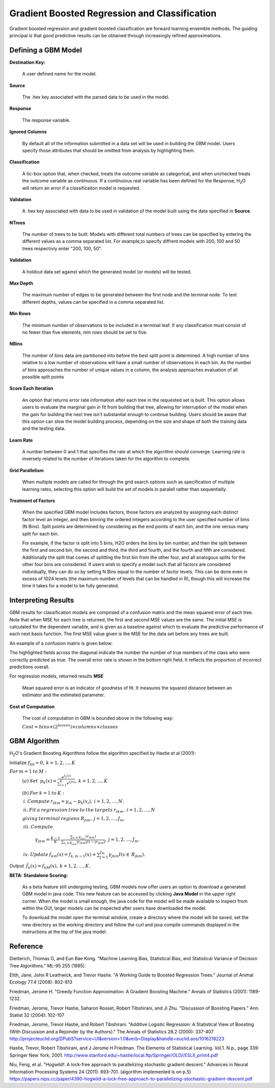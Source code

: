 .. _GBMmath:

Gradient Boosted Regression and Classification
----------------------------------------------
Gradient boosted regression and gradient boosted classification are
forward learning ensemble methods. The guiding principal is that good
predictive results can be obtained through increasingly refined approximations. 

Defining a GBM Model
""""""""""""""""""""

**Destination Key:**

  A user defined name for the model. 

**Source**

  The .hex key associated with the parsed data to be used in the model.

**Response**

  The response variable.

**Ignored Columns**

  By default all of the information submitted in a data set will be
  used in building the GBM model. Users specify those attributes
  that should be omitted from analysis by highlighting them. 

**Classification**

  A tic-box option that, when checked, treats the outcome variable as
  categorical, and when unchecked treats the outcome variable as
  continuous. If a continuious real variable has been defined for the
  Response, H\ :sub:`2`\ O will return an error if a classificaiton model is
  requested. 

**Validation** 

  A .hex key associated with data to be used in validation of the
  model built using the data specified in **Source**.

**NTrees**

  The number of trees to be built. Models with different total numbers
  of trees can be specified by entering the different values as a
  comma separated list. For example,to specify diffrent models with
  200, 100 and 50 trees respectivly enter "200, 100, 50".

**Validation**

  A holdout data set against which the generated
  model (or models) will be tested.  

**Max Depth** 

  The maximum number of edges to be generated between the first node
  and the terminal node. To test different depths, values can be
  specified in a comma separated list.  

**Min Rows** 

  The minimum number of observations to be included in a terminal
  leaf. If any classification must consist of no fewer than five
  elements, min rows should be set to five. 

**NBins**

  The number of bins data are partitioned into before the best split
  point is determined. A high number of bins relative to a low number
  of observations will have a small number of observations in each
  bin. As the number of bins approaches the number of unique values in
  a column, the analysis approaches evaluation of all possible split
  points 

**Score Each Iteration** 

  An option that returns error rate information after each tree in the
  requested set is built. This option allows users to evaluate the
  marginal gain in fit from building that tree, allowing for
  interruption of the model when the gain for building the next tree isn't
  substantial enough to continue building. Users should be aware that
  this option can slow the model building process, depending on the
  size and shape of both the training data and the testing data. 

**Learn Rate**

  A number between 0 and 1 that specifies the rate at which the
  algorithm should converge. Learning rate is inversely related to the
  number of iterations taken for the algorithm to complete. 

**Grid Parallelism** 

  When multiple models are called for through the grid search options
  such as specification of multiple learning rates, selecting this
  option will build the set of models in paralell rather than
  sequentially.

**Treatment of Factors**

  When the specified GBM model includes factors, those factors are
  analyzed by assigning each distinct factor level an integer, and
  then binning the ordered integers according to the user specified
  number of bins (N Bins). Split points are determined by considering
  as the end points of each bin, and the one versus many split for
  each bin. 

  For example, if the factor is split into 5 bins, H2O orders the bins by 
  bin number, and then the split between the first and second bin, the
  second and third, the third and fourth, and the fourth and fifth are 
  considered. Additionally the split that comes of splitting the first
  bin from the other four, and all analogous splits for the other four
  bins are considered. If users wish to specify a model such that all
  factors are considered individually, they can do so by setting N
  Bins equal to the number of factor levels. This can be done even in
  excess of 1024 levels (the maximum number of levels that can be
  handled in R), though this will increase the time it takes for a
  model to be fully generated. 

Interpreting Results
"""""""""""""""""""""

GBM results for classification models are comprised of a confusion
matrix and the mean squared error of each tree. Note that when MSE for 
each tree is returned, the first and second MSE values are the same. 
The initial MSE is calculated for the dependent variable, and is given 
as a baseline against which to evaluate the predictive performance of 
each next basis function. The first MSE value given is the MSE for the 
data set before any trees are built. 

An example of a confusion matrix is given below:

The highlighted fields across the diagonal indicate the number the
number of true members of the class who were correctly predicted as
true. The overall error rate is shown in the bottom right field. It reflects
the proportion of incorrect predictions overall.  

.. Image:: GBMmatrix.png
   :width: 70 %


For regression models, returned results 
**MSE**

  Mean squared error is an indicator of goodness of fit. It measures
  the squared distance between an estimator and the estimated parameter. 

**Cost of Computation**

  The cost of computation in GBM is bounded above in the following way:

  :math:`Cost = bins\times (2^{leaves}) \times columns \times classes`



GBM Algorithm
""""""""""""""

H\ :sub:`2`\ O's Gradient Boosting Algorithms follow the algorithm specified by Hastie et
al (2001):


Initialize :math:`f_{k0} = 0,\: k=1,2,…,K`

:math:`For\:m=1\:to\:M:`
	:math:`(a)\:Set\:`
	:math:`p_{k}(x)=\frac{e^{f_{k}(x)}}{\sum_{l=1}^{K}e^{f_{l}(x)}},\:k=1,2,…,K`


	:math:`(b)\:For\:k=1\:to\:K:`

	:math:`\:i.\:Compute\:r_{ikm}=y_{ik}-p_{k}(x_{i}),\:i=1,2,…,N.`

	:math:`\:ii.\:Fit\:a\:regression\:tree\:to\:the\:targets\:r_{ikm},\:i=1,2,…,N`
	
	:math:`giving\:terminal\:regions\:R_{jim},\:j=1,2,…,J_{m}.`

	:math:`\:iii.\:Compute`

		:math:`\gamma_{jkm}=\frac{K-1}{K}\:\frac{\sum_{x_{i}\in R_{jkm}}(r_{ikm})}{\sum_{x_{i}\in R_{jkm}}|r_{ikm}|(1-|r_{ikm})},\:j=1,2,…,J_{m}.`

	:math:`\:iv.\:Update\:f_{km}(x)=f_{k,m-1}(x)+\sum_{j=1}^{J_{m}}\gamma_{jkm}I(x\in\:R_{jkm}).`
	      

Output :math:`\:\hat{f_{k}}(x)=f_{kM}(x),\:k=1,2,…,K.` 

**BETA: Standalone Scoring:**

  As a beta feature still undergoing testing, GBM models now offer
  users an option to download a generated GBM model in java code. This
  new feature can be accessed by clicking **Java Model** in the upper
  right corner. When the model is small enough, the java code for the
  model will be made available to inspect from within the GUI, larger
  models can be inspected after users have downloaded the model. 

  To download the model open the terminal window, create a directory
  where the model will be saved, set the new directory as the working
  directory and follow the curl and java compile commands displayed in
  the instructions at the top of the java model.  

.. Image:: GBMjavaout.png
   :width: 70 %  

Reference
"""""""""

Dietterich, Thomas G, and Eun Bae Kong. "Machine Learning Bias,
Statistical Bias, and Statistical Variance of Decision Tree
Algorithms." ML-95 255 (1995).

Elith, Jane, John R Leathwick, and Trevor Hastie. "A Working Guide to
Boosted Regression Trees." Journal of Animal Ecology 77.4 (2008): 802-813

Friedman, Jerome H. "Greedy Function Approximation: A Gradient
Boosting Machine." Annals of Statistics (2001): 1189-1232.

Friedman, Jerome, Trevor Hastie, Saharon Rosset, Robert Tibshirani,
and Ji Zhu. "Discussion of Boosting Papers." Ann. Statist 32 (2004): 
102-107

Friedman, Jerome, Trevor Hastie, and Robert Tibshirani. "Additive
Logistic Regression: A Statistical View of Boosting (With Discussion
and a Rejoinder by the Authors)." The Annals of Statistics 28.2
(2000): 337-407
http://projecteuclid.org/DPubS?service=UI&version=1.0&verb=Display&handle=euclid.aos/1016218223

Hastie, Trevor, Robert Tibshirani, and J Jerome H Friedman. The
Elements of Statistical Learning.
Vol.1. N.p., page 339: Springer New York, 2001. 
http://www.stanford.edu/~hastie/local.ftp/Springer/OLD//ESLII_print4.pdf

Niu, Feng, et al. "Hogwild!: A lock-free approach to parallelizing
stochastic gradient descent." Advances in Neural Information
Processing Systems 24 (2011): 693-701. (algorithm implemented is on p.5)
https://papers.nips.cc/paper/4390-hogwild-a-lock-free-approach-to-parallelizing-stochastic-gradient-descent.pdf








